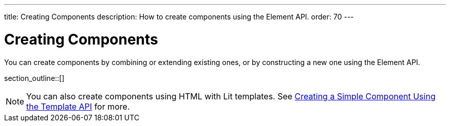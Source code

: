 ---
title: Creating Components
description: How to create components using the Element API.
order: 70
---


= Creating Components

You can create components by combining or extending existing ones, or by constructing a new one using the Element API.

section_outline::[]

[NOTE]
You can also create components using HTML with Lit templates. See <<{articles}/create-ui/templates/basic#,Creating a Simple Component Using the Template API>> for more.

++++
<style>
[class^=PageHeader-module-descriptionContainer] {display: none;}
</style>
++++